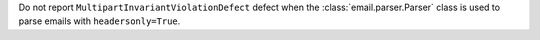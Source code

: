 Do not report ``MultipartInvariantViolationDefect`` defect
when the :class:`email.parser.Parser` class is used
to parse emails with ``headersonly=True``.
